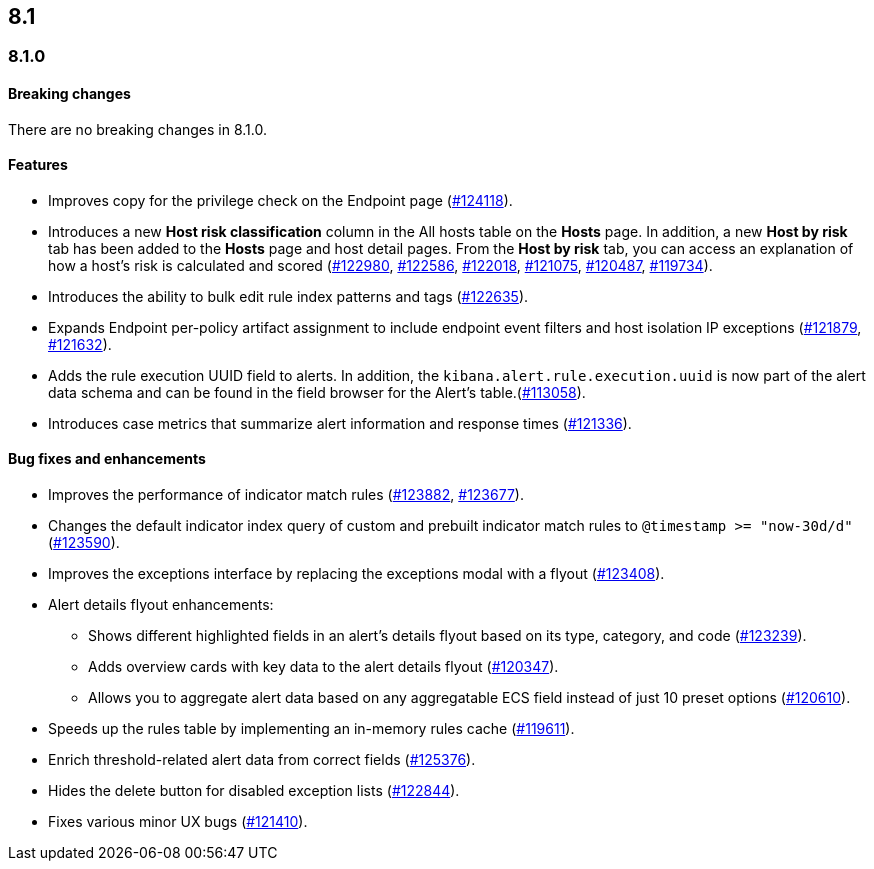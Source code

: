 [[release-notes-header-8.1.0]]
== 8.1

[discrete]
[[release-notes-8.1.0]]
=== 8.1.0

[discrete]
[[breaking-changes-8.1.0]]
==== Breaking changes
// tag::breaking-changes[]
// NOTE: The breaking-changes tagged regions are re-used in the Elastic Installation and Upgrade Guide. The pull attribute is defined within this snippet so it properly resolves in the output.
:pull: https://github.com/elastic/kibana/pull/
There are no breaking changes in 8.1.0.
// end::breaking-changes[]

[discrete]
[[features-8.1.0]]
==== Features
* Improves copy for the privilege check on the Endpoint page ({pull}124118[#124118]).
* Introduces a new *Host risk classification* column in the All hosts table on the *Hosts* page. In addition, a new *Host by risk* tab has been added to the *Hosts* page and host detail pages. From the *Host by risk* tab, you can access an explanation of how a host’s risk is calculated and scored ({pull}122980[#122980], {pull}122586[#122586], {pull}122018[#122018], {pull}121075[#121075], {pull}120487[#120487], {pull}119734[#119734]).
* Introduces the ability to  bulk edit rule index patterns and tags ({pull}122635[#122635]).
* Expands Endpoint per-policy artifact assignment to include endpoint event filters and host isolation IP exceptions ({pull}121879[#121879], {pull}121632[#121632]).
* Adds the rule execution UUID field to alerts. In addition, the `kibana.alert.rule.execution.uuid` is now part of the alert data schema and can be found in the field browser for the Alert's table.({pull}113058[#113058]).
* Introduces case metrics that summarize alert information and response times ({pull}121336[#121336]).

[discrete]
[[bug-fixes-8.1.0]]
==== Bug fixes and enhancements
* Improves the performance of indicator match rules ({pull}123882[#123882], {pull}123677[#123677]).
* Changes the default indicator index query of custom and prebuilt indicator match rules to `@timestamp >= "now-30d/d"` ({pull}123590[#123590]).
* Improves the exceptions interface by replacing the exceptions modal with a flyout ({pull}123408[#123408]).
* Alert details flyout enhancements:
** Shows different highlighted fields in an alert’s details flyout based on its type, category, and code ({pull}123239[#123239]).
** Adds overview cards with key data to the alert details flyout ({pull}120347[#120347]).
** Allows you to aggregate alert data based on any aggregatable ECS field instead of just 10 preset options ({pull}120610[#120610]).
* Speeds up the rules table by implementing an in-memory rules cache ({pull}119611[#119611]).
* Enrich threshold-related alert data from correct fields ({pull}125376[#125376]).
* Hides the delete button for disabled exception lists ({pull}122844[#122844]).
* Fixes various minor UX bugs ({pull}121410[#121410]).
